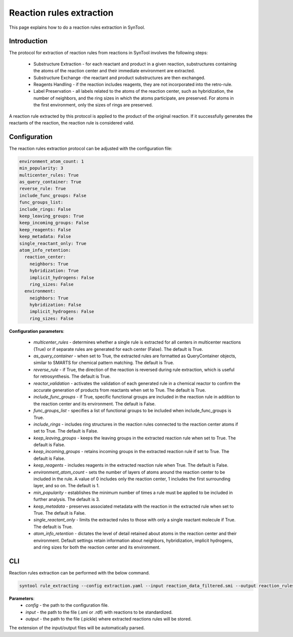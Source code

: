 .. _reaction_rules_extraction:

Reaction rules extraction
===========================

This page explains how to do a reaction rules extraction in SynTool.

Introduction
---------------------------
The protocol for extraction of reaction rules from reactions in SynTool involves the following steps:

    * Substructure Extraction - for each reactant and product in a given reaction, substructures containing the atoms of the reaction center and their immediate environment are extracted.
    * Substructure Exchange -the reactant and product substructures are then exchanged.
    * Reagents Handling - if the reaction includes reagents, they are not incorporated into the retro-rule.
    * Label Preservation - all labels related to the atoms of the reaction center, such as hybridization, the number of neighbors, and the ring sizes in which the atoms participate, are preserved. For atoms in the first environment, only the sizes of rings are preserved.

A reaction rule extracted by this protocol is applied to the product of the original reaction. If it successfully
generates the reactants of the reaction, the reaction rule is considered valid.

Configuration
---------------------------

The reaction rules extraction protocol can be adjusted with the configuration file:

.. code-block:: yaml

    environment_atom_count: 1
    min_popularity: 3
    multicenter_rules: True
    as_query_container: True
    reverse_rule: True
    include_func_groups: False
    func_groups_list:
    include_rings: False
    keep_leaving_groups: True
    keep_incoming_groups: False
    keep_reagents: False
    keep_metadata: False
    single_reactant_only: True
    atom_info_retention:
      reaction_center:
        neighbors: True
        hybridization: True
        implicit_hydrogens: False
        ring_sizes: False
      environment:
        neighbors: True
        hybridization: False
        implicit_hydrogens: False
        ring_sizes: False

**Configuration parameters**:

    - `multicenter_rules` - determines whether a single rule is extracted for all centers in multicenter reactions (True) or if separate rules are generated for each center (False). The default is True.
    - `as_query_container` - when set to True, the extracted rules are formatted as QueryContainer objects, similar to SMARTS for chemical pattern matching. The default is True.
    - `reverse_rule` - if True, the direction of the reaction is reversed during rule extraction, which is useful for retrosynthesis. The default is True.
    - `reactor_validation` - activates the validation of each generated rule in a chemical reactor to confirm the accurate generation of products from reactants when set to True. The default is True.
    - `include_func_groups` - if True, specific functional groups are included in the reaction rule in addition to the reaction center and its environment. The default is False.
    - `func_groups_list` - specifies a list of functional groups to be included when include_func_groups is True.
    - `include_rings` - includes ring structures in the reaction rules connected to the reaction center atoms if set to True. The default is False.
    - `keep_leaving_groups` - keeps the leaving groups in the extracted reaction rule when set to True. The default is False.
    - `keep_incoming_groups` - retains incoming groups in the extracted reaction rule if set to True. The default is False.
    - `keep_reagents` - includes reagents in the extracted reaction rule when True. The default is False.
    - `environment_atom_count` - sets the number of layers of atoms around the reaction center to be included in the rule. A value of 0 includes only the reaction center, 1 includes the first surrounding layer, and so on. The default is 1.
    - `min_popularity` - establishes the minimum number of times a rule must be applied to be included in further analysis. The default is 3.
    - `keep_metadata` - preserves associated metadata with the reaction in the extracted rule when set to True. The default is False.
    - `single_reactant_only` - limits the extracted rules to those with only a single reactant molecule if True. The default is True.
    - `atom_info_retention` - dictates the level of detail retained about atoms in the reaction center and their environment. Default settings retain information about neighbors, hybridization, implicit hydrogens, and ring sizes for both the reaction center and its environment.

CLI
---------------------------
Reaction rules extraction can be performed with the below command.

.. code-block:: bash

    syntool rule_extracting --config extraction.yaml --input reaction_data_filtered.smi --output reaction_rules.pickle

**Parameters**:
    - `config` - the path to the configuration file.
    - `input` - the path to the file (.smi or .rdf) with reactions to be standardized.
    - `output` - the path to the file (.pickle) where extracted reactions rules will be stored.

The extension of the input/output files will be automatically parsed.


